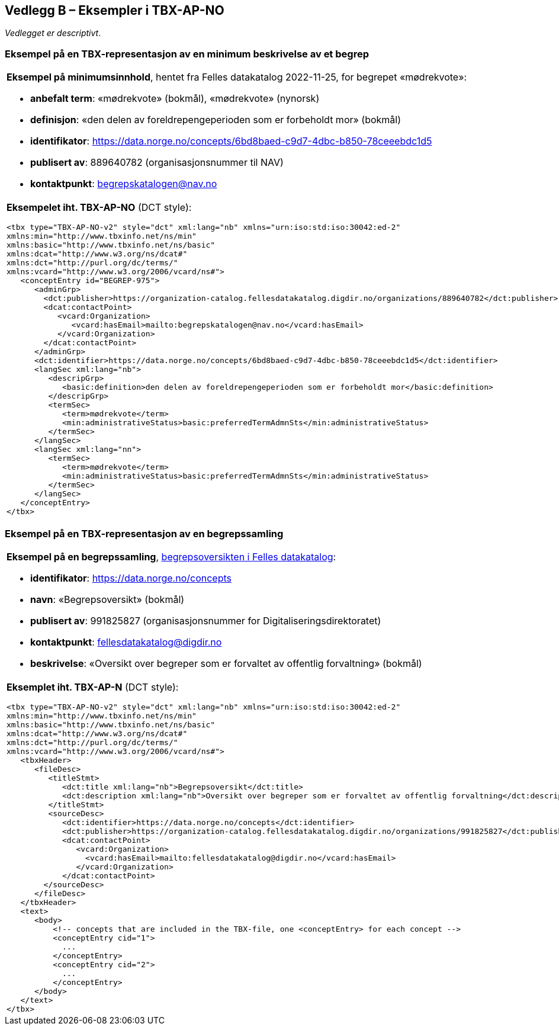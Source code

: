 == Vedlegg B – Eksempler i TBX-AP-NO [[TBX-AP-NO-Eksempler]]


_Vedlegget er descriptivt_.

=== Eksempel på en TBX-representasjon av en minimum beskrivelse av et begrep [[Eksempel-minimum]]

[stripes=even]
|===
a| *Eksempel på minimumsinnhold*, hentet fra Felles datakatalog 2022-11-25, for begrepet «mødrekvote»:

* *anbefalt term*: «mødrekvote» (bokmål), «mødrekvote» (nynorsk)
* *definisjon*: «den delen av foreldrepengeperioden som er forbeholdt mor» (bokmål)
* *identifikator*: https://data.norge.no/concepts/6bd8baed-c9d7-4dbc-b850-78ceeebdc1d5
* *publisert av*: 889640782 (organisasjonsnummer til NAV)
* *kontaktpunkt*: begrepskatalogen@nav.no

a| *Eksempelet iht. TBX-AP-NO* (DCT style):
-----
<tbx type="TBX-AP-NO-v2" style="dct" xml:lang="nb" xmlns="urn:iso:std:iso:30042:ed-2"
xmlns:min="http://www.tbxinfo.net/ns/min"
xmlns:basic="http://www.tbxinfo.net/ns/basic"
xmlns:dcat="http://www.w3.org/ns/dcat#"
xmlns:dct="http://purl.org/dc/terms/"
xmlns:vcard="http://www.w3.org/2006/vcard/ns#">
   <conceptEntry id="BEGREP-975">
      <adminGrp>
        <dct:publisher>https://organization-catalog.fellesdatakatalog.digdir.no/organizations/889640782</dct:publisher>
        <dcat:contactPoint>
           <vcard:Organization>
              <vcard:hasEmail>mailto:begrepskatalogen@nav.no</vcard:hasEmail>
           </vcard:Organization>
        </dcat:contactPoint>
      </adminGrp>
      <dct:identifier>https://data.norge.no/concepts/6bd8baed-c9d7-4dbc-b850-78ceeebdc1d5</dct:identifier>
      <langSec xml:lang="nb">
         <descripGrp>
            <basic:definition>den delen av foreldrepengeperioden som er forbeholdt mor</basic:definition>
         </descripGrp>
         <termSec>
            <term>mødrekvote</term>
            <min:administrativeStatus>basic:preferredTermAdmnSts</min:administrativeStatus>
         </termSec>
      </langSec>
      <langSec xml:lang="nn">
         <termSec>
            <term>mødrekvote</term>
            <min:administrativeStatus>basic:preferredTermAdmnSts</min:administrativeStatus>
         </termSec>
      </langSec>
   </conceptEntry>
</tbx>
-----
|===

=== Eksempel på en TBX-representasjon av en begrepssamling [[TBX-eksempel-begrepssamling]]

[stripes=even]
|===
a| *Eksempel på en begrepssamling*, https://data.norge.no/concepts[begrepsoversikten i Felles datakatalog]:

* *identifikator*: https://data.norge.no/concepts
* *navn*: «Begrepsoversikt» (bokmål)
* *publisert av*: 991825827 (organisasjonsnummer for Digitaliseringsdirektoratet)
* *kontaktpunkt*: fellesdatakatalog@digdir.no
* *beskrivelse*: «Oversikt over begreper som er forvaltet av offentlig forvaltning» (bokmål)

a| *Eksemplet iht. TBX-AP-N* (DCT style):
-----
<tbx type="TBX-AP-NO-v2" style="dct" xml:lang="nb" xmlns="urn:iso:std:iso:30042:ed-2"
xmlns:min="http://www.tbxinfo.net/ns/min"
xmlns:basic="http://www.tbxinfo.net/ns/basic"
xmlns:dcat="http://www.w3.org/ns/dcat#"
xmlns:dct="http://purl.org/dc/terms/"
xmlns:vcard="http://www.w3.org/2006/vcard/ns#">
   <tbxHeader>
      <fileDesc>
         <titleStmt>
            <dct:title xml:lang="nb">Begrepsoversikt</dct:title>
            <dct:description xml:lang="nb">Oversikt over begreper som er forvaltet av offentlig forvaltning</dct:description>
         </titleStmt>
         <sourceDesc>
            <dct:identifier>https://data.norge.no/concepts</dct:identifier>
            <dct:publisher>https://organization-catalog.fellesdatakatalog.digdir.no/organizations/991825827</dct:publisher>
            <dcat:contactPoint>
               <vcard:Organization>
                 <vcard:hasEmail>mailto:fellesdatakatalog@digdir.no</vcard:hasEmail>
               </vcard:Organization>
            </dcat:contactPoint>
        </sourceDesc>
      </fileDesc>
   </tbxHeader>
   <text>
      <body>
          <!-- concepts that are included in the TBX-file, one <conceptEntry> for each concept -->
          <conceptEntry cid="1">
            ...
          </conceptEntry>
          <conceptEntry cid="2">
            ...
          </conceptEntry>
      </body>
   </text>
</tbx>
-----
|===
